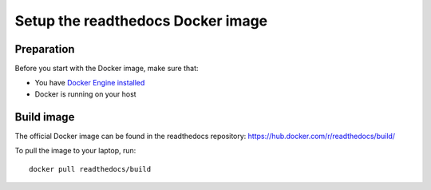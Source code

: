 .. _docker-install:

**********************************
Setup the readthedocs Docker image
**********************************

===========
Preparation
===========

Before you start with the Docker image, make sure that:

* You have `Docker Engine installed <https://docs.docker.com/engine/installation/>`_
* Docker is running on your host

===========
Build image
===========

The official Docker image can be found in the readthedocs
repository: https://hub.docker.com/r/readthedocs/build/

To pull the image to your laptop, run::

    docker pull readthedocs/build
